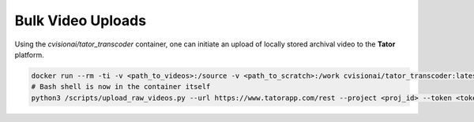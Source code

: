 Bulk Video Uploads
==================

Using the `cvisionai/tator_transcoder` container, one can initiate an upload
of locally stored archival video to the **Tator** platform.

.. code-block:: bash

   docker run --rm -ti -v <path_to_videos>:/source -v <path_to_scratch>:/work cvisionai/tator_transcoder:latest bash
   # Bash shell is now in the container itself
   python3 /scripts/upload_raw_videos.py --url https://www.tatorapp.com/rest --project <proj_id> --token <token> --work-dir /work --batch-size <num> /source
